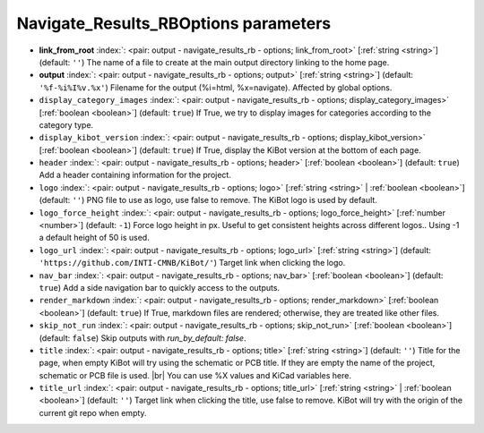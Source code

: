 .. _Navigate_Results_RBOptions:


Navigate_Results_RBOptions parameters
~~~~~~~~~~~~~~~~~~~~~~~~~~~~~~~~~~~~~

-  **link_from_root** :index:`: <pair: output - navigate_results_rb - options; link_from_root>` [:ref:`string <string>`] (default: ``''``) The name of a file to create at the main output directory linking to the home page.
-  **output** :index:`: <pair: output - navigate_results_rb - options; output>` [:ref:`string <string>`] (default: ``'%f-%i%I%v.%x'``) Filename for the output (%i=html, %x=navigate). Affected by global options.
-  ``display_category_images`` :index:`: <pair: output - navigate_results_rb - options; display_category_images>` [:ref:`boolean <boolean>`] (default: ``true``) If True, we try to display images for categories according to the category type.
-  ``display_kibot_version`` :index:`: <pair: output - navigate_results_rb - options; display_kibot_version>` [:ref:`boolean <boolean>`] (default: ``true``) If True, display the KiBot version at the bottom of each page.
-  ``header`` :index:`: <pair: output - navigate_results_rb - options; header>` [:ref:`boolean <boolean>`] (default: ``true``) Add a header containing information for the project.
-  ``logo`` :index:`: <pair: output - navigate_results_rb - options; logo>` [:ref:`string <string>` | :ref:`boolean <boolean>`] (default: ``''``) PNG file to use as logo, use false to remove.
   The KiBot logo is used by default.

-  ``logo_force_height`` :index:`: <pair: output - navigate_results_rb - options; logo_force_height>` [:ref:`number <number>`] (default: ``-1``) Force logo height in px. Useful to get consistent heights across different logos..
   Using -1 a default height of 50 is used.
-  ``logo_url`` :index:`: <pair: output - navigate_results_rb - options; logo_url>` [:ref:`string <string>`] (default: ``'https://github.com/INTI-CMNB/KiBot/'``) Target link when clicking the logo.
-  ``nav_bar`` :index:`: <pair: output - navigate_results_rb - options; nav_bar>` [:ref:`boolean <boolean>`] (default: ``true``) Add a side navigation bar to quickly access to the outputs.
-  ``render_markdown`` :index:`: <pair: output - navigate_results_rb - options; render_markdown>` [:ref:`boolean <boolean>`] (default: ``true``) If True, markdown files are rendered; otherwise, they are treated like other files.
-  ``skip_not_run`` :index:`: <pair: output - navigate_results_rb - options; skip_not_run>` [:ref:`boolean <boolean>`] (default: ``false``) Skip outputs with `run_by_default: false`.
-  ``title`` :index:`: <pair: output - navigate_results_rb - options; title>` [:ref:`string <string>`] (default: ``''``) Title for the page, when empty KiBot will try using the schematic or PCB title.
   If they are empty the name of the project, schematic or PCB file is used. |br|
   You can use %X values and KiCad variables here.
-  ``title_url`` :index:`: <pair: output - navigate_results_rb - options; title_url>` [:ref:`string <string>` | :ref:`boolean <boolean>`] (default: ``''``) Target link when clicking the title, use false to remove.
   KiBot will try with the origin of the current git repo when empty.


